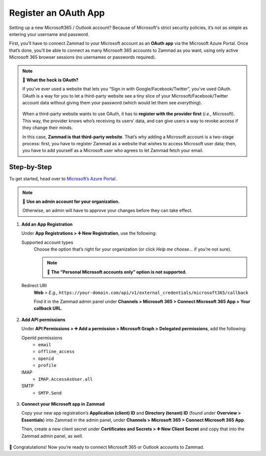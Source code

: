 Register an OAuth App
=====================

Setting up a new Microsoft365 / Outlook account?
Because of Microsoft's strict security policies,
it’s not as simple as entering your username and password.

First, you’ll have to connect Zammad to your Microsoft account as an **OAuth app**
via the Microsoft Azure Portal.
Once that’s done, you’ll be able to connect as many Microsoft 365 accounts to Zammad as you want,
using only active Microsoft 365 browser sessions (no usernames or passwords required).

.. note:: 🤔 **What the heck is OAuth?**

   If you’ve ever used a website that lets you
   “Sign in with Google/Facebook/Twitter”, you’ve used OAuth.
   OAuth is a way for you to let a third-party website see a tiny slice
   of your Microsoft/Facebook/Twitter account data
   without giving them your password (which would let them see *everything*).

   .. figure:: /images/channels/microsoft365/accounts/register-app/sign-in-with.png
      :alt: Screenshot of website with various OAuth sign-in options
      :align: center

   When a third-party website wants to use OAuth,
   it has to **register with the provider first** (*i.e.,* Microsoft).
   This way, the provider knows who’s receiving its users’ data,
   and can give users a way to revoke access if they change their minds.

   In this case, **Zammad is that third-party website**.
   That’s why adding a Microsoft account is a two-stage process:
   first, you have to register Zammad as a website that wishes to access Microsoft user data;
   then, you have to add yourself as a Microsoft user who agrees to let Zammad fetch your email.

Step-by-Step
------------

To get started, head over to `Microsoft’s Azure Portal <https://portal.azure.com/>`_. 

.. note:: 🔑 **Use an admin account for your organization.**

   Otherwise, an admin will have to approve your changes
   before they can take effect.

1. **Add an App Registration**

   Under **App Registrations > ➕ New Registration**,
   use the following:

   Supported account types
      Choose the option that’s right for your organization
      (or click *Help me choose...* if you’re not sure).

      .. note:: 🙅 **The “Personal Microsoft accounts only” option is not supported.**

   Redirect URI
      **Web** > *E.g.,* ``https://your-domain.com/api/v1/external_credentials/microsoft365/callback`` 

      Find it in the Zammad admin panel
      under **Channels > Microsoft 365 > Connect Microsoft 365 App > Your callback URL**.

   .. figure:: /images/channels/microsoft365/accounts/register-app/01-create-app.gif
      :alt: Screencast demo of new app creation in Microsoft Azure Portal settings
      :align: center

2. **Add API permissions**

   Under **API Permissions > ➕ Add a permission > Microsoft Graph > Delegated permissions**, add the following:

   OpenId permissions
      * ``email``
      * ``offline_access``
      * ``openid``
      * ``profile``

   IMAP
      * ``IMAP.AccessAsUser.all``

   SMTP
      * ``SMTP.Send``

   .. figure:: /images/channels/microsoft365/accounts/register-app/02-add-api-permissions.gif
      :alt: Screencast demo of enabling Microsoft API permissions in Microsoft Azure Portal
      :align: center

3. **Connect your Microsoft app in Zammad**

   Copy your new app registration’s **Application (client) ID** and 
   **Directory (tenant) ID** (found under **Overview > Essentials**) 
   into Zammad in the admin panel, 
   under **Channels > Microsoft 365 > Connect Microsoft 365 App**.

   Then, create a new client secret
   under **Certificates and Secrets > ➕ New Client Secret**
   and copy that into the Zammad admin panel, as well.

   .. figure:: /images/channels/microsoft365/accounts/register-app/03-add-oauth-credentials.gif
      :alt: Screencast demo of entering Microsoft OAuth credentials in Zammad admin panel
      :align: center

🍾 Congratulations! Now you’re ready to connect Microsoft 365 or Outlook accounts to Zammad.
